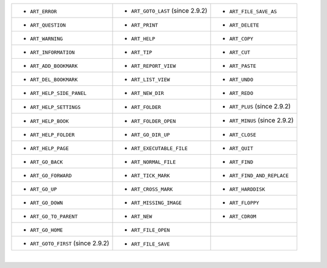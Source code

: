 ============================================   =======================================   ==================================
-  ``ART_ERROR``                               -  ``ART_GOTO_LAST``   (since 2.9.2)      -  ``ART_FILE_SAVE_AS``
-  ``ART_QUESTION``                            -  ``ART_PRINT``                          -  ``ART_DELETE``                
-  ``ART_WARNING``                             -  ``ART_HELP``                           -  ``ART_COPY``                  
-  ``ART_INFORMATION``                         -  ``ART_TIP``                            -  ``ART_CUT``                   
-  ``ART_ADD_BOOKMARK``                        -  ``ART_REPORT_VIEW``                    -  ``ART_PASTE``                 
-  ``ART_DEL_BOOKMARK``                        -  ``ART_LIST_VIEW``                      -  ``ART_UNDO``                  
-  ``ART_HELP_SIDE_PANEL``                     -  ``ART_NEW_DIR``                        -  ``ART_REDO``                  
-  ``ART_HELP_SETTINGS``                       -  ``ART_FOLDER``                         -  ``ART_PLUS``   (since 2.9.2)  
-  ``ART_HELP_BOOK``                           -  ``ART_FOLDER_OPEN``                    -  ``ART_MINUS``   (since 2.9.2) 
-  ``ART_HELP_FOLDER``                         -  ``ART_GO_DIR_UP``                      -  ``ART_CLOSE``                 
-  ``ART_HELP_PAGE``                           -  ``ART_EXECUTABLE_FILE``                -  ``ART_QUIT``                  
-  ``ART_GO_BACK``                             -  ``ART_NORMAL_FILE``                    -  ``ART_FIND``                  
-  ``ART_GO_FORWARD``                          -  ``ART_TICK_MARK``                      -  ``ART_FIND_AND_REPLACE``      
-  ``ART_GO_UP``                               -  ``ART_CROSS_MARK``                     -  ``ART_HARDDISK``              
-  ``ART_GO_DOWN``                             -  ``ART_MISSING_IMAGE``                  -  ``ART_FLOPPY``                
-  ``ART_GO_TO_PARENT``                        -  ``ART_NEW``                            -  ``ART_CDROM``                 
-  ``ART_GO_HOME``                             -  ``ART_FILE_OPEN``           
-  ``ART_GOTO_FIRST``   (since 2.9.2)          -  ``ART_FILE_SAVE``           
============================================   =======================================   ==================================

|


